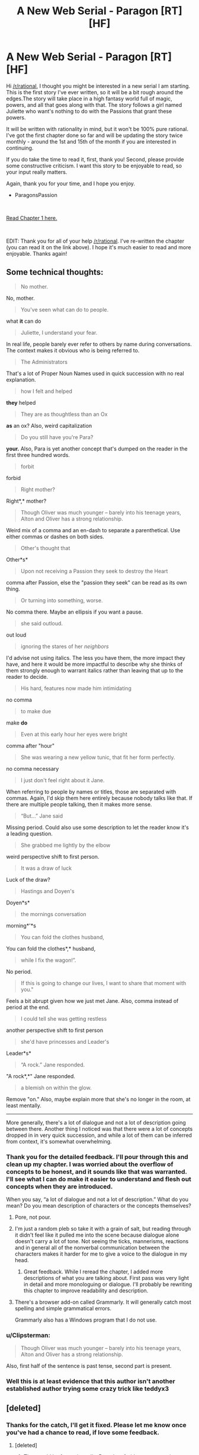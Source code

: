 #+TITLE: A New Web Serial - Paragon [RT] [HF]

* A New Web Serial - Paragon [RT] [HF]
:PROPERTIES:
:Author: ParagonsPassion
:Score: 33
:DateUnix: 1555539161.0
:DateShort: 2019-Apr-18
:FlairText: WIP
:END:
Hi [[/r/rational]], I thought you might be interested in a new serial I am starting. This is the first story I've ever written, so it will be a bit rough around the edges.The story will take place in a high fantasy world full of magic, powers, and all that goes along with that. The story follows a girl named Juliette who want's nothing to do with the Passions that grant these powers.

It will be written with rationality in mind, but it won't be 100% pure rational. I've got the first chapter done so far and will be updating the story twice monthly - around the 1st and 15th of the month if you are interested in continuing.

If you do take the time to read it, first, thank you! Second, please provide some constructive criticism. I want this story to be enjoyable to read, so your input really matters.

Again, thank you for your time, and I hope you enjoy.

- ParagonsPassion

​

[[http://storyofparagon.com/2019/04/17/chapter-1-a-stone-in-hand/][Read Chapter 1 here.]]

​

EDIT: Thank you for all of your help [[/r/rational]]. I've re-written the chapter (you can read it on the link above). I hope it's much easier to read and more enjoyable. Thanks again!


** Some technical thoughts:

#+begin_quote
  No mother.
#+end_quote

No, mother.

#+begin_quote
  You've seen what can do to people.
#+end_quote

what *it* can do

#+begin_quote
  Juliette, I understand your fear.
#+end_quote

In real life, people barely ever refer to others by name during conversations. The context makes it obvious who is being referred to.

#+begin_quote
  The Administrators
#+end_quote

That's a lot of Proper Noun Names used in quick succession with no real explanation.

#+begin_quote
  how I felt and helped
#+end_quote

*they* helped

#+begin_quote
  They are as thoughtless than an Ox
#+end_quote

*as* an ox? Also, weird capitalization

#+begin_quote
  Do you still have you're Para?
#+end_quote

*your.* Also, Para is yet another concept that's dumped on the reader in the first three hundred words.

#+begin_quote
  forbit
#+end_quote

forbid

#+begin_quote
  Right mother?
#+end_quote

Right*,* mother?

#+begin_quote
  Though Oliver was much younger -- barely into his teenage years, Alton and Oliver has a strong relationship.
#+end_quote

Weird mix of a comma and an en-dash to separate a parenthetical. Use either commas or dashes on both sides.

#+begin_quote
  Other's thought that
#+end_quote

Other*s*

#+begin_quote
  Upon not receiving a Passion they seek to destroy the Heart
#+end_quote

comma after Passion, else the "passion they seek" can be read as its own thing.

#+begin_quote
  Or turning into something, worse.
#+end_quote

No comma there. Maybe an ellipsis if you want a pause.

#+begin_quote
  she said outloud.
#+end_quote

out loud

#+begin_quote
  ignoring the stares of her /neighbors/
#+end_quote

I'd advise not using italics. The less you have them, the more impact they have, and here it would be more impactful to describe why she thinks of them strongly enough to warrant italics rather than leaving that up to the reader to decide.

#+begin_quote
  His hard, features now made him intimidating
#+end_quote

no comma

#+begin_quote
  to make due
#+end_quote

make *do*

#+begin_quote
  Even at this early hour her eyes were bright
#+end_quote

comma after "hour"

#+begin_quote
  She was wearing a new yellow tunic, that fit her form perfectly.
#+end_quote

no comma necessary

#+begin_quote
  I just don't feel right about it Jane.
#+end_quote

When referring to people by names or titles, those are separated with commas. Again, I'd skip them here entirely because nobody talks like that. If there are multiple people talking, then it makes more sense.

#+begin_quote
  “But...” Jane said
#+end_quote

Missing period. Could also use some description to let the reader know it's a leading question.

#+begin_quote
  She grabbed me lightly by the elbow
#+end_quote

weird perspective shift to first person.

#+begin_quote
  It was a draw of luck
#+end_quote

Luck of the draw?

#+begin_quote
  Hastings and Doyen's
#+end_quote

Doyen*s*

#+begin_quote
  the mornings conversation
#+end_quote

morning*'*s

#+begin_quote
  You can fold the clothes husband,
#+end_quote

You can fold the clothes*,* husband,

#+begin_quote
  while I fix the wagon!”.
#+end_quote

No period.

#+begin_quote
  If this is going to change our lives, I want to share that moment with you."
#+end_quote

Feels a bit abrupt given how we just met Jane. Also, comma instead of period at the end.

#+begin_quote
  I could tell she was getting restless
#+end_quote

another perspective shift to first person

#+begin_quote
  she'd have princesses and Leader's
#+end_quote

Leader*s*

#+begin_quote
  “A rock.” Jane responded.
#+end_quote

"A rock*,*" Jane responded.

#+begin_quote
  a blemish on within the glow.
#+end_quote

Remove "on." Also, maybe explain more that she's no longer in the room, at least mentally.

--------------

More generally, there's a lot of dialogue and not a lot of description going between there. Another thing I noticed was that there were a lot of concepts dropped in in very quick succession, and while a lot of them can be inferred from context, it's somewhat overwhelming.
:PROPERTIES:
:Author: Menolith
:Score: 21
:DateUnix: 1555548511.0
:DateShort: 2019-Apr-18
:END:

*** Thank you for the detailed feedback. I'll pour through this and clean up my chapter. I was worried about the overflow of concepts to be honest, and it sounds like that was warranted. I'll see what I can do make it easier to understand and flesh out concepts when they are introduced.

When you say, “a lot of dialogue and not a lot of description.” What do you mean? Do you mean description of characters or the concepts themselves?
:PROPERTIES:
:Author: ParagonsPassion
:Score: 5
:DateUnix: 1555549296.0
:DateShort: 2019-Apr-18
:END:

**** Pore, not pour.
:PROPERTIES:
:Author: MimicSquid
:Score: 7
:DateUnix: 1555570333.0
:DateShort: 2019-Apr-18
:END:


**** I'm just a random pleb so take it with a grain of salt, but reading through it didn't feel like it pulled me into the scene because dialogue alone doesn't carry a lot of tone. Not seeing the ticks, mannerisms, reactions and in general all of the nonverbal communication between the characters makes it harder for me to give a voice to the dialogue in my head.
:PROPERTIES:
:Author: Menolith
:Score: 2
:DateUnix: 1555549579.0
:DateShort: 2019-Apr-18
:END:

***** Great feedback. While I reread the chapter, I added more descriptions of what you are talking about. First pass was very light in detail and more monologuing or dialogue. I'll probably be rewriting this chapter to improve readability and description.
:PROPERTIES:
:Author: ParagonsPassion
:Score: 3
:DateUnix: 1555549712.0
:DateShort: 2019-Apr-18
:END:


**** There's a browser add-on called Grammarly. It will generally catch most spelling and simple grammatical errors.

Grammarly also has a Windows program that I do not use.
:PROPERTIES:
:Author: chaogomu
:Score: 2
:DateUnix: 1555612449.0
:DateShort: 2019-Apr-18
:END:


*** u/Clipsterman:
#+begin_quote
  Though Oliver was much younger -- barely into his teenage years, Alton and Oliver has a strong relationship.
#+end_quote

Also, first half of the sentence is past tense, second part is present.
:PROPERTIES:
:Author: Clipsterman
:Score: 2
:DateUnix: 1555572502.0
:DateShort: 2019-Apr-18
:END:


*** Well this is at least evidence that this author isn't another established author trying some crazy trick like teddyx3
:PROPERTIES:
:Author: RMcD94
:Score: 1
:DateUnix: 1555596120.0
:DateShort: 2019-Apr-18
:END:


** [deleted]
:PROPERTIES:
:Score: 4
:DateUnix: 1555542908.0
:DateShort: 2019-Apr-18
:END:

*** Thanks for the catch, I'll get it fixed. Please let me know once you've had a chance to read, if love some feedback.
:PROPERTIES:
:Author: ParagonsPassion
:Score: 3
:DateUnix: 1555544937.0
:DateShort: 2019-Apr-18
:END:

**** [deleted]
:PROPERTIES:
:Score: 5
:DateUnix: 1555545533.0
:DateShort: 2019-Apr-18
:END:

***** That would be fantastic really. Done be afraid to say a certain section bores you or didn't make sense. I'm hoping to improve on my writing as this is a first for me. Thank you.
:PROPERTIES:
:Author: ParagonsPassion
:Score: 3
:DateUnix: 1555545617.0
:DateShort: 2019-Apr-18
:END:

****** [deleted]
:PROPERTIES:
:Score: 2
:DateUnix: 1555549038.0
:DateShort: 2019-Apr-18
:END:

******* Thank you for the feedback. I did struggle with they viewpoint as I kept wanting to go back to first person. I'll review and make changes. Thank you for the offer to proofread later on, it would help to take you up on that.

In general, is this story at all interesting? Does it offer anything that makes you want more?
:PROPERTIES:
:Author: ParagonsPassion
:Score: 1
:DateUnix: 1555549478.0
:DateShort: 2019-Apr-18
:END:


******* I tried going through your google doc, but it doesn't appear to have any notes. Just snippets from how my text was originally. Is there a doc with your notes?
:PROPERTIES:
:Author: ParagonsPassion
:Score: 1
:DateUnix: 1555591908.0
:DateShort: 2019-Apr-18
:END:

******** [deleted]
:PROPERTIES:
:Score: 1
:DateUnix: 1555593352.0
:DateShort: 2019-Apr-18
:END:

********* There's no option. This is what I see: [[https://i.imgur.com/VjZZmE1.png]] I think I need edit capabilities to view.
:PROPERTIES:
:Author: ParagonsPassion
:Score: 1
:DateUnix: 1555593676.0
:DateShort: 2019-Apr-18
:END:

********** [deleted]
:PROPERTIES:
:Score: 1
:DateUnix: 1555593955.0
:DateShort: 2019-Apr-18
:END:

*********** Yes, that worked!
:PROPERTIES:
:Author: ParagonsPassion
:Score: 1
:DateUnix: 1555593998.0
:DateShort: 2019-Apr-18
:END:


** Are you releasing chapters as soon as you write them or are you keeping a couple of chapters ahead?
:PROPERTIES:
:Author: Dent7777
:Score: 4
:DateUnix: 1555543597.0
:DateShort: 2019-Apr-18
:END:

*** I'm ahead by about half of a chapter now. I aim to be a few chapters ahead so I can keep to a somewhat rigid schedule of the 1st and 15th of each month.
:PROPERTIES:
:Author: ParagonsPassion
:Score: 6
:DateUnix: 1555544882.0
:DateShort: 2019-Apr-18
:END:

**** Very cool! Good luck!
:PROPERTIES:
:Author: Dent7777
:Score: 3
:DateUnix: 1555545497.0
:DateShort: 2019-Apr-18
:END:


** Interesting start, looking forward to reading more. I'm super confused about the repetition after Jane tossing the stone, though. Is it really meant to replay the whole chapter again?
:PROPERTIES:
:Author: xaleander
:Score: 3
:DateUnix: 1555798440.0
:DateShort: 2019-Apr-21
:END:

*** Awesome! Thanks for letting me know. That is an error and will be fixed tonight. It ends when the voice says for Juliette to fine it.
:PROPERTIES:
:Author: ParagonsPassion
:Score: 2
:DateUnix: 1555872286.0
:DateShort: 2019-Apr-21
:END:


*** It's fixed now. Sorry for the confusion!
:PROPERTIES:
:Author: ParagonsPassion
:Score: 2
:DateUnix: 1555875462.0
:DateShort: 2019-Apr-22
:END:


** Is it just me, or is there something strange going on with the font? It looks like every capital letter is a bit bigger/thicker than lowercase ones. Not bolded, just a bit bigger. It's a bit jarring.
:PROPERTIES:
:Author: Do_Not_Go_In_There
:Score: 1
:DateUnix: 1555626007.0
:DateShort: 2019-Apr-19
:END:

*** Yeah, for some reason that's the standard font stying on the theme I'm using for Wordpress. I'll be getting another one set up, but want to spend time to make sure my story is pleasant to read first. Thanks for letting me know.
:PROPERTIES:
:Author: ParagonsPassion
:Score: 1
:DateUnix: 1555629693.0
:DateShort: 2019-Apr-19
:END:

**** That's cool. It just makes certain letters skip out in the text. It kind of drags your eye towards them.

Just a head's up, in the description of the story, there is is small typo

#+begin_quote
  She has to decide either to *joining* the system, or become the first to live without a Passion.
#+end_quote

Should be "either to join the system" or "between joining the system."
:PROPERTIES:
:Author: Do_Not_Go_In_There
:Score: 1
:DateUnix: 1555641248.0
:DateShort: 2019-Apr-19
:END:

***** FYI the theme is fixed now. Much less jarring to read.
:PROPERTIES:
:Author: ParagonsPassion
:Score: 1
:DateUnix: 1555643097.0
:DateShort: 2019-Apr-19
:END:


** I finished reading it. It's good, I definitely would like to read more.

I am a bit confused about this part,

#+begin_quote
  They say the Heart amplifies a person's true self. In a moment of rage, the Heart might amplify that and twist the person to fit their true form. But Oliver? The boy had never fought, didn't even raise his voice.

  Back when he yelled for Juliette's attention when the Slick entered the city gates. She had been out making a delivery Alton had missed, and not even noticed the commotion from the guards that a Slick had gotten in.
#+end_quote

Was there supposed to be something in between the two paragraphs? I don't know if I'm missing something, but I feel like there's a piece missing here.
:PROPERTIES:
:Author: Do_Not_Go_In_There
:Score: 1
:DateUnix: 1555639929.0
:DateShort: 2019-Apr-19
:END:

*** I'm rewriting chapter one to make it more palatable. There were too many pronouns, mixed perspectives, tenses and ambiguous parts. Basically I got excited and tried to cram too much at once. I'll be rewriting it and will probably have to increase the chapter length. Hopefully it because less jarring. You didn't miss anything. It was a quick way of describing Oliver as respectful, right minded boy. But it missed the mark and I've taken that portion out. Would you like me to let you know when it's ready?
:PROPERTIES:
:Author: ParagonsPassion
:Score: 1
:DateUnix: 1555640232.0
:DateShort: 2019-Apr-19
:END:

**** Sure, I think it's good, I'd definitely like to read more.

It's the second paragraph that is odd to me. The first is fine.
:PROPERTIES:
:Author: Do_Not_Go_In_There
:Score: 1
:DateUnix: 1555642264.0
:DateShort: 2019-Apr-19
:END:
